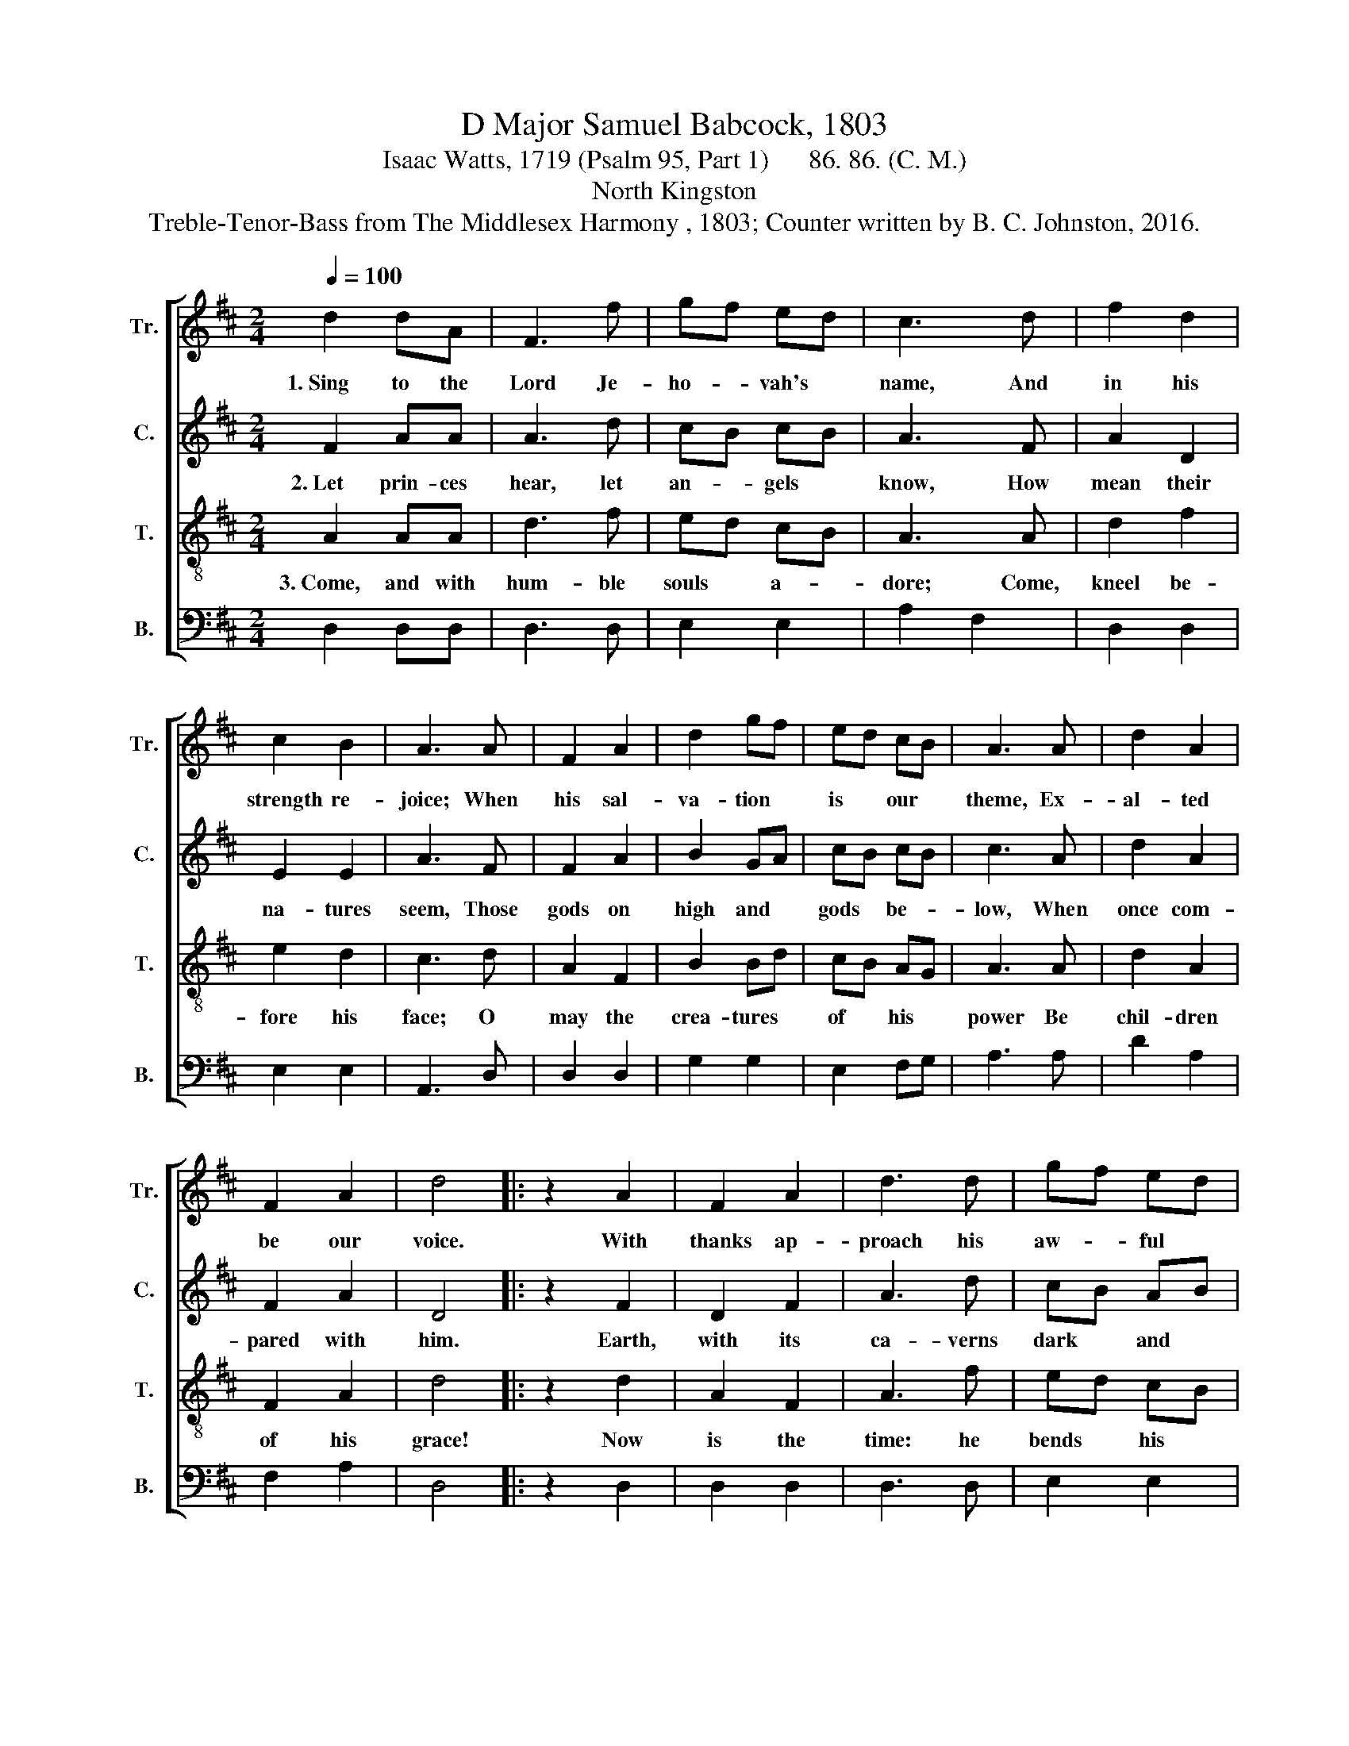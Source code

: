X:1
T:D Major Samuel Babcock, 1803
T:Isaac Watts, 1719 (Psalm 95, Part 1)      86. 86. (C. M.)
T:North Kingston
T:Treble-Tenor-Bass from The Middlesex Harmony , 1803; Counter written by B. C. Johnston, 2016.
%%score [ 1 2 3 4 ]
L:1/8
Q:1/4=100
M:2/4
K:D
V:1 treble nm="Tr." snm="Tr."
V:2 treble nm="C." snm="C."
V:3 treble-8 nm="T." snm="T."
V:4 bass nm="B." snm="B."
V:1
 d2 dA | F3 f | gf ed | c3 d | f2 d2 | c2 B2 | A3 A | F2 A2 | d2 gf | ed cB | A3 A | d2 A2 | %12
w: 1.~Sing to the|Lord Je-|ho- * vah's *|name, And|in his|strength re-|joice; When|his sal-|va- tion *|is * our *|theme, Ex-|al- ted|
 F2 A2 | d4 |: z2 A2 | F2 A2 | d3 d | gf ed | c3 c | d2 f2 | e2 ed | c3 f | d2 d2 | d2 fd | e2 Ad | %25
w: be our|voice.|With|thanks ap-|proach his|aw- * ful *|throne, And|psalms of|ho- nor *|sing; The|great Je-|ho- vah *|reigns a- *|
 c3 d | f3 e | d2 c2 | d4 :| %29
w: lone, The|whole cre-|a- tion's|King.|
V:2
 F2 AA | A3 d | cB cB | A3 F | A2 D2 | E2 E2 | A3 F | F2 A2 | B2 GA | cB cB | c3 A | d2 A2 | %12
w: 2.~Let prin- ces|hear, let|an- * gels *|know, How|mean their|na- tures|seem, Those|gods on|high and *|gods * be- *|low, When|once com-|
 F2 A2 | D4 |: z2 F2 | D2 F2 | A3 d | cB AB | A3 A | A2 A2 | A2 B2 | A3 F | G2 G2 | A2 FA | E2 D2 | %25
w: pared with|him.|Earth,|with its|ca- verns|dark * and *|deep, Lies|in his|spa- cious|hand; He|fixed the|seas what *|bounds to|
 C3 F | A3 F | A2 c2 | d4 :| %29
w: keep, And|where the|hills must|stand.|
V:3
 A2 AA | d3 f | ed cB | A3 A | d2 f2 | e2 d2 | c3 d | A2 F2 | B2 Bd | cB AG | A3 A | d2 A2 | %12
w: 3.~Come, and with|hum- ble|souls * a- *|dore; Come,|kneel be-|fore his|face; O|may the|crea- tures *|of * his *|power Be|chil- dren|
 F2 A2 | d4 |: z2 d2 | A2 F2 | A3 f | ed cB | A3 e | f2 d2 | c2 B2 | A3 A | B2 B2 | A2 d2 | G2 F2 | %25
w: of his|grace!|Now|is the|time: he|bends * his *|ear, And|waits for|your re-|quest; Come,|lest he|rouse his|wrath and|
{F} E3 F | A3 g | f2 e2 | d4 :| %29
w: swear, "Ye|shall nor|see my|rest."|
V:4
 D,2 D,D, | D,3 D, | E,2 E,2 | A,2 F,2 | D,2 D,2 | E,2 E,2 | A,,3 D, | D,2 D,2 | G,2 G,2 | %9
 E,2 F,G, | A,3 A, | D2 A,2 | F,2 A,2 | D,4 |: z2 D,2 | D,2 D,2 | D,3 D, | E,2 E,2 | A,2 A,,2 | %19
 D,2 D,2 | E,2 E,2 | A,,3 F, | G,2 G,2 | F,2 F,2 | E,2 D,2 | A,,3 D, | D,2 G,2 | A,2 [A,,A,]2 | %28
 D,4 :| %29

